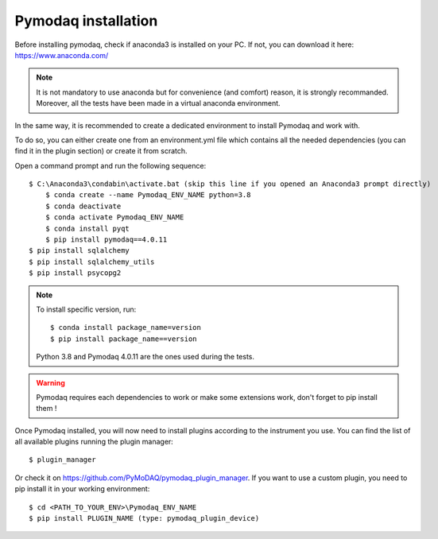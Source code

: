 Pymodaq installation
====================

Before installing pymodaq, check if anaconda3 is installed on your PC. 
If not, you can download it here:
https://www.anaconda.com/

.. note::
    It is not mandatory to use anaconda but for convenience (and comfort) reason, it is strongly recommanded.
    Moreover, all the tests have been made in a virtual anaconda environment.

In the same way, it is recommended to create a dedicated environment to install Pymodaq and work with.

To do so, you can either create one from an environment.yml file which contains all the needed dependencies (you can find it in the plugin section) or create it from scratch.

Open a command prompt and run the following sequence::

    $ C:\Anaconda3\condabin\activate.bat (skip this line if you opened an Anaconda3 prompt directly)
	$ conda create --name Pymodaq_ENV_NAME python=3.8
	$ conda deactivate
	$ conda activate Pymodaq_ENV_NAME
	$ conda install pyqt
	$ pip install pymodaq==4.0.11
    $ pip install sqlalchemy
    $ pip install sqlalchemy_utils
    $ pip install psycopg2

.. note::
    To install specific version, run::
        
        $ conda install package_name=version
        $ pip install package_name==version

    Python 3.8 and Pymodaq 4.0.11 are the ones used during the tests.

.. warning::
    Pymodaq requires each dependencies to work or make some extensions work, don't forget to pip install them !

Once Pymodaq installed, you will now need to install plugins according to the instrument you use.
You can find the list of all available plugins running the plugin manager::
    $ plugin_manager

Or check it on https://github.com/PyMoDAQ/pymodaq_plugin_manager.
If you want to use a custom plugin, you need to pip install it in your working environment::

    $ cd <PATH_TO_YOUR_ENV>\Pymodaq_ENV_NAME
    $ pip install PLUGIN_NAME (type: pymodaq_plugin_device)
